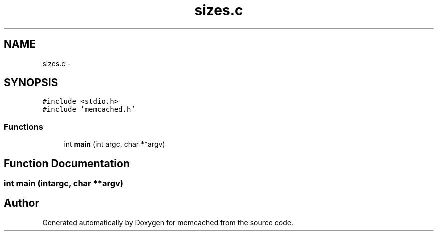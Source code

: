 .TH "sizes.c" 3 "Wed Apr 3 2013" "Version 0.8" "memcached" \" -*- nroff -*-
.ad l
.nh
.SH NAME
sizes.c \- 
.SH SYNOPSIS
.br
.PP
\fC#include <stdio\&.h>\fP
.br
\fC#include 'memcached\&.h'\fP
.br

.SS "Functions"

.in +1c
.ti -1c
.RI "int \fBmain\fP (int argc, char **argv)"
.br
.in -1c
.SH "Function Documentation"
.PP 
.SS "int main (intargc, char **argv)"

.SH "Author"
.PP 
Generated automatically by Doxygen for memcached from the source code\&.
